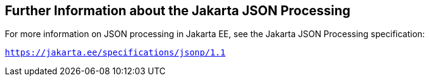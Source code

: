 [[_further_information_about_the_java_api_for_json_processing]]
== Further Information about the Jakarta JSON Processing

For more information on JSON processing in Jakarta EE, see the Jakarta JSON Processing specification:

`https://jakarta.ee/specifications/jsonp/1.1`


